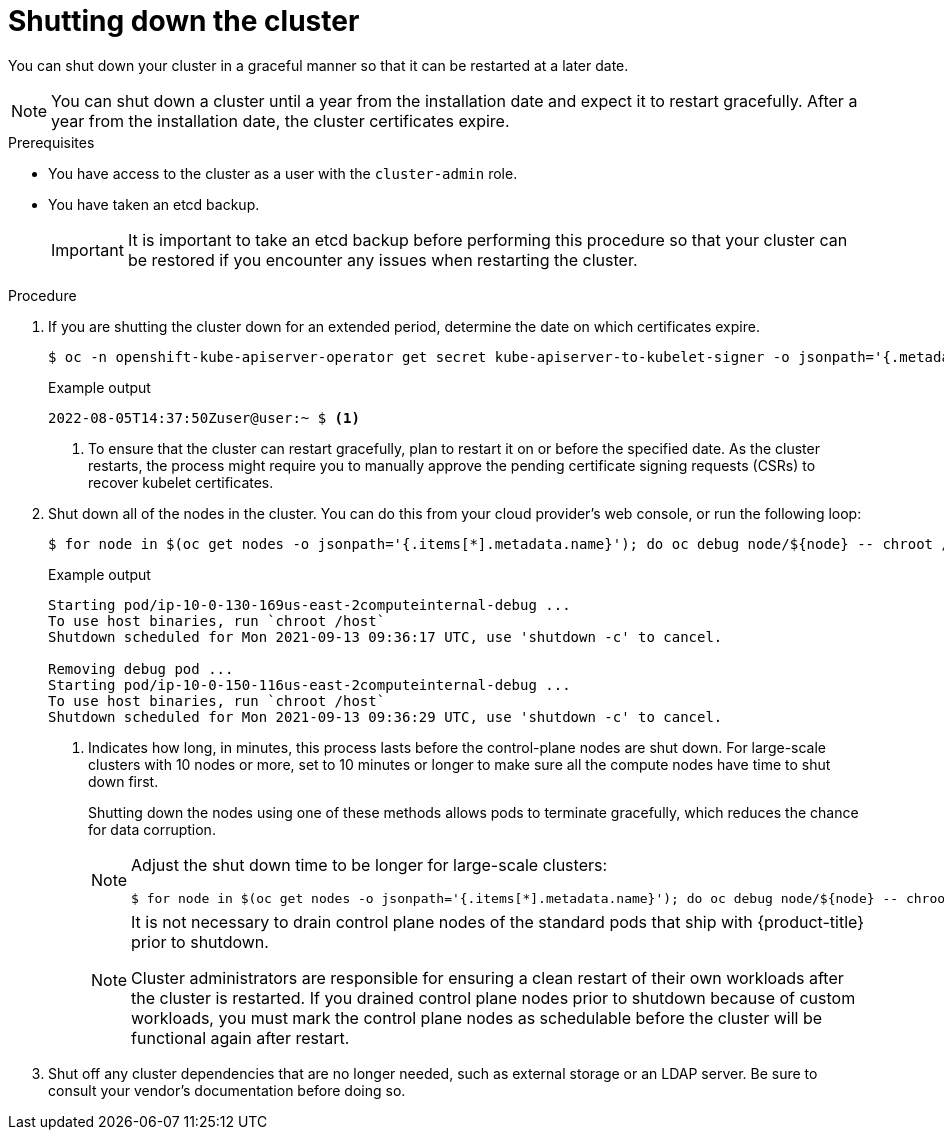 // Module included in the following assemblies:
//
// * backup_and_restore/graceful-cluster-shutdown.adoc

:_content-type: PROCEDURE
[id="graceful-shutdown_{context}"]
= Shutting down the cluster

You can shut down your cluster in a graceful manner so that it can be restarted at a later date.

[NOTE]
====
You can shut down a cluster until a year from the installation date and expect it to restart gracefully. After a year from the installation date, the cluster certificates expire.
====

.Prerequisites

* You have access to the cluster as a user with the `cluster-admin` role.
* You have taken an etcd backup.
+
[IMPORTANT]
====
It is important to take an etcd backup before performing this procedure so that your cluster can be restored if you encounter any issues when restarting the cluster.
====

.Procedure

. If you are shutting the cluster down for an extended period, determine the date on which certificates expire.
+
[source,terminal]
----
$ oc -n openshift-kube-apiserver-operator get secret kube-apiserver-to-kubelet-signer -o jsonpath='{.metadata.annotations.auth\.openshift\.io/certificate-not-after}'
----
+
.Example output
----
2022-08-05T14:37:50Zuser@user:~ $ <1>
----
<1> To ensure that the cluster can restart gracefully, plan to restart it on or before the specified date. As the cluster restarts, the process might require you to manually approve the pending certificate signing requests (CSRs) to recover kubelet certificates.

. Shut down all of the nodes in the cluster. You can do this from your cloud provider's web console, or run the following loop:
+
[source,terminal]
----
$ for node in $(oc get nodes -o jsonpath='{.items[*].metadata.name}'); do oc debug node/${node} -- chroot /host shutdown -h 1 <1>; done
----
+
.Example output
----
Starting pod/ip-10-0-130-169us-east-2computeinternal-debug ...
To use host binaries, run `chroot /host`
Shutdown scheduled for Mon 2021-09-13 09:36:17 UTC, use 'shutdown -c' to cancel.

Removing debug pod ...
Starting pod/ip-10-0-150-116us-east-2computeinternal-debug ...
To use host binaries, run `chroot /host`
Shutdown scheduled for Mon 2021-09-13 09:36:29 UTC, use 'shutdown -c' to cancel.
----
<1> Indicates how long, in minutes, this process lasts before the control-plane nodes are shut down. For large-scale clusters with 10 nodes or more, set to 10 minutes or longer to make sure all the compute nodes have time to shut down first.
+
Shutting down the nodes using one of these methods allows pods to terminate gracefully, which reduces the chance for data corruption.
+
[NOTE]
====
Adjust the shut down time to be longer for large-scale clusters:
[source,terminal]
----
$ for node in $(oc get nodes -o jsonpath='{.items[*].metadata.name}'); do oc debug node/${node} -- chroot /host shutdown -h 10; done
----
====
+
[NOTE]
====
It is not necessary to drain control plane nodes of the standard pods that ship with {product-title} prior to shutdown.

Cluster administrators are responsible for ensuring a clean restart of their own workloads after the cluster is restarted. If you drained control plane nodes prior to shutdown because of custom workloads, you must mark the control plane nodes as schedulable before the cluster will be functional again after restart.
====

. Shut off any cluster dependencies that are no longer needed, such as external storage or an LDAP server. Be sure to consult your vendor's documentation before doing so.
